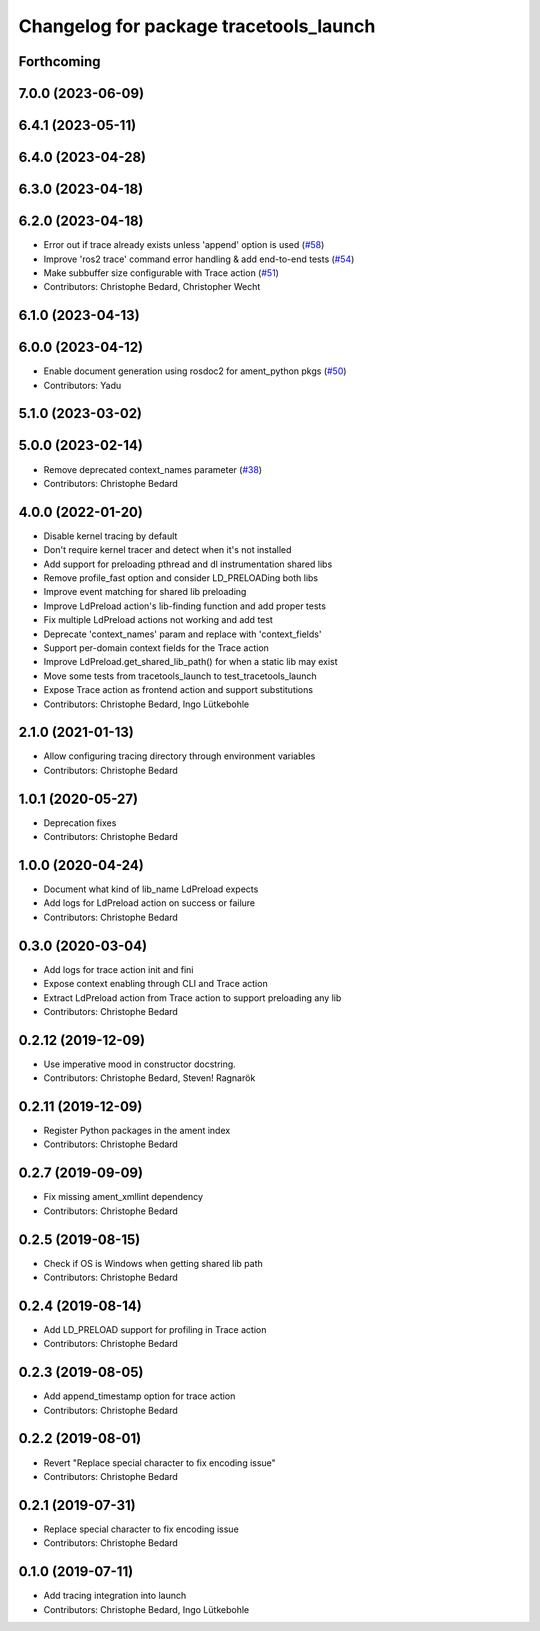 ^^^^^^^^^^^^^^^^^^^^^^^^^^^^^^^^^^^^^^^
Changelog for package tracetools_launch
^^^^^^^^^^^^^^^^^^^^^^^^^^^^^^^^^^^^^^^

Forthcoming
-----------

7.0.0 (2023-06-09)
------------------

6.4.1 (2023-05-11)
------------------

6.4.0 (2023-04-28)
------------------

6.3.0 (2023-04-18)
------------------

6.2.0 (2023-04-18)
------------------
* Error out if trace already exists unless 'append' option is used (`#58 <https://github.com/ros2/ros2_tracing/issues/58>`_)
* Improve 'ros2 trace' command error handling & add end-to-end tests (`#54 <https://github.com/ros2/ros2_tracing/issues/54>`_)
* Make subbuffer size configurable with Trace action (`#51 <https://github.com/ros2/ros2_tracing/issues/51>`_)
* Contributors: Christophe Bedard, Christopher Wecht

6.1.0 (2023-04-13)
------------------

6.0.0 (2023-04-12)
------------------
* Enable document generation using rosdoc2 for ament_python pkgs (`#50 <https://github.com/ros2/ros2_tracing/issues/50>`_)
* Contributors: Yadu

5.1.0 (2023-03-02)
------------------

5.0.0 (2023-02-14)
------------------
* Remove deprecated context_names parameter (`#38 <https://github.com/ros2/ros2_tracing/issues/38>`_)
* Contributors: Christophe Bedard

4.0.0 (2022-01-20)
------------------
* Disable kernel tracing by default
* Don't require kernel tracer and detect when it's not installed
* Add support for preloading pthread and dl instrumentation shared libs
* Remove profile_fast option and consider LD_PRELOADing both libs
* Improve event matching for shared lib preloading
* Improve LdPreload action's lib-finding function and add proper tests
* Fix multiple LdPreload actions not working and add test
* Deprecate 'context_names' param and replace with 'context_fields'
* Support per-domain context fields for the Trace action
* Improve LdPreload.get_shared_lib_path() for when a static lib may exist
* Move some tests from tracetools_launch to test_tracetools_launch
* Expose Trace action as frontend action and support substitutions
* Contributors: Christophe Bedard, Ingo Lütkebohle

2.1.0 (2021-01-13)
------------------
* Allow configuring tracing directory through environment variables
* Contributors: Christophe Bedard

1.0.1 (2020-05-27)
------------------
* Deprecation fixes
* Contributors: Christophe Bedard

1.0.0 (2020-04-24)
------------------
* Document what kind of lib_name LdPreload expects
* Add logs for LdPreload action on success or failure
* Contributors: Christophe Bedard

0.3.0 (2020-03-04)
------------------
* Add logs for trace action init and fini
* Expose context enabling through CLI and Trace action
* Extract LdPreload action from Trace action to support preloading any lib
* Contributors: Christophe Bedard

0.2.12 (2019-12-09)
-------------------
* Use imperative mood in constructor docstring.
* Contributors: Christophe Bedard, Steven! Ragnarök

0.2.11 (2019-12-09)
-------------------
* Register Python packages in the ament index
* Contributors: Christophe Bedard

0.2.7 (2019-09-09)
------------------
* Fix missing ament_xmllint dependency
* Contributors: Christophe Bedard

0.2.5 (2019-08-15)
------------------
* Check if OS is Windows when getting shared lib path
* Contributors: Christophe Bedard

0.2.4 (2019-08-14)
------------------
* Add LD_PRELOAD support for profiling in Trace action
* Contributors: Christophe Bedard

0.2.3 (2019-08-05)
------------------
* Add append_timestamp option for trace action
* Contributors: Christophe Bedard

0.2.2 (2019-08-01)
------------------
* Revert "Replace special character to fix encoding issue"
* Contributors: Christophe Bedard

0.2.1 (2019-07-31)
------------------
* Replace special character to fix encoding issue
* Contributors: Christophe Bedard

0.1.0 (2019-07-11)
------------------
* Add tracing integration into launch
* Contributors: Christophe Bedard, Ingo Lütkebohle
